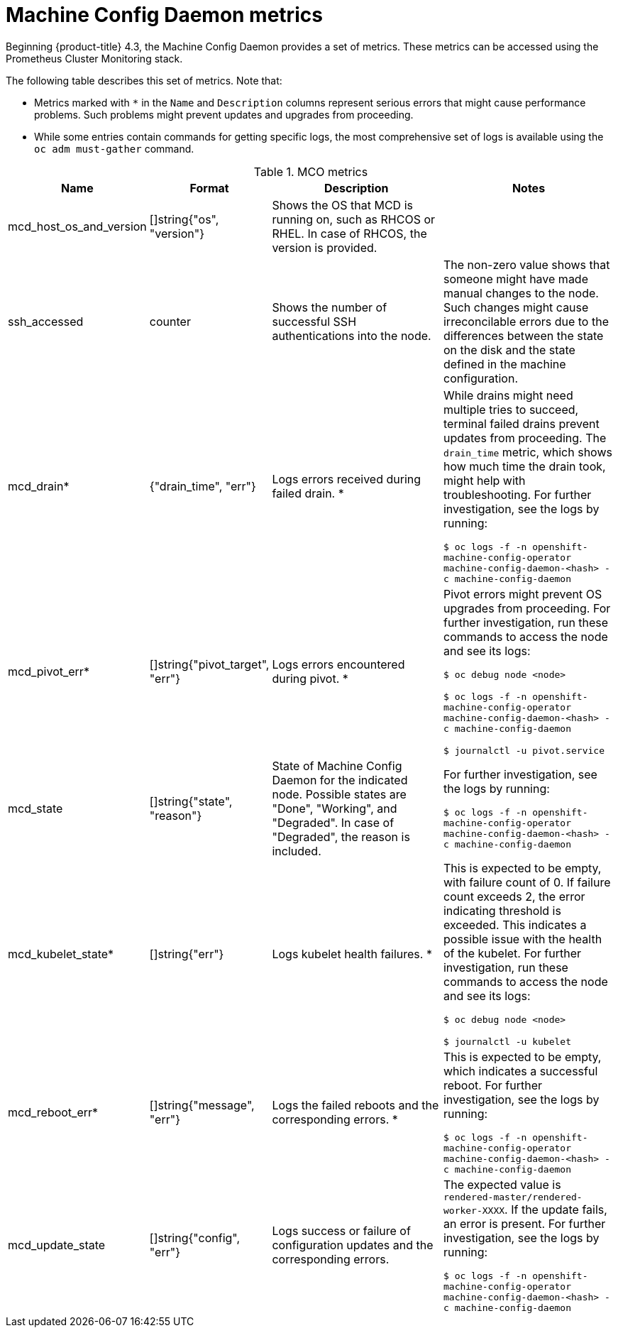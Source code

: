 // Module included in the following assemblies:
//
// * nodes/nodes/nodes-nodes-machine-config-daemon-metrics.adoc

[id="machine-config-daemon-metrics_{context}"]
= Machine Config Daemon metrics

Beginning {product-title} 4.3, the Machine Config Daemon provides a set of metrics. These metrics can be accessed using the Prometheus Cluster Monitoring stack.

The following table describes this set of metrics. Note that:

* Metrics marked with `*` in the `Name` and `Description` columns represent serious errors that might cause performance problems. Such problems might prevent updates and upgrades from proceeding.
* While some entries contain commands for getting specific logs, the most comprehensive set of logs is available using the `oc adm must-gather` command.

[cols="1,1,2,2", options="header"]
.MCO metrics
|===
|Name
|Format
|Description
|Notes

|mcd_host_os_and_version
|[]string{"os", "version"}
|Shows the OS that MCD is running on, such as RHCOS or RHEL. In case of RHCOS, the version is provided.
|

|ssh_accessed
|counter
|Shows the number of successful SSH authentications into the node.
|The non-zero value shows that someone might have made manual changes to the node. Such changes might cause irreconcilable errors due to the differences between the state on the disk and the state defined in the machine configuration.

|mcd_drain*
|{"drain_time", "err"}
|Logs errors received during failed drain. *
|While drains might need multiple tries to succeed, terminal failed drains prevent updates from proceeding. The `drain_time` metric, which shows how much time the drain took, might help with troubleshooting. For further investigation, see the logs by running:

`$ oc logs -f -n openshift-machine-config-operator machine-config-daemon-<hash> -c machine-config-daemon`

|mcd_pivot_err*
|[]string{"pivot_target", "err"}
|Logs errors encountered during pivot. *
|Pivot errors might prevent OS upgrades from proceeding. For further investigation, run these commands to access the node and see its logs:

`$ oc debug node <node>`

`$ oc logs -f -n openshift-machine-config-operator machine-config-daemon-<hash> -c machine-config-daemon`

`$ journalctl -u pivot.service`

|mcd_state
|[]string{"state", "reason"}
|State of Machine Config Daemon for the indicated node. Possible states are "Done", "Working", and "Degraded". In case of "Degraded", the reason is included.
|For further investigation, see the logs by running:

`$ oc logs -f -n openshift-machine-config-operator machine-config-daemon-<hash> -c machine-config-daemon`

|mcd_kubelet_state*
|[]string{"err"}
|Logs kubelet health failures.  *
|This is expected to be empty, with failure count of 0. If failure count exceeds 2, the error indicating threshold is exceeded. This indicates a possible issue with the health of the kubelet. For further investigation, run these commands to access the node and see its logs:

`$ oc debug node <node>`

`$ journalctl -u kubelet`

|mcd_reboot_err*
|[]string{"message", "err"}
|Logs the failed reboots and the corresponding errors. *
|This is expected to be empty, which indicates a successful reboot. For further investigation, see the logs by running:

`$ oc logs -f -n openshift-machine-config-operator machine-config-daemon-<hash> -c machine-config-daemon`

|mcd_update_state
|[]string{"config", "err"}
|Logs success or failure of configuration updates and the corresponding errors.
|The expected value is `rendered-master/rendered-worker-XXXX`. If the update fails, an error is present. For further investigation, see the logs by running:

`$ oc logs -f -n openshift-machine-config-operator machine-config-daemon-<hash> -c machine-config-daemon`
|===

